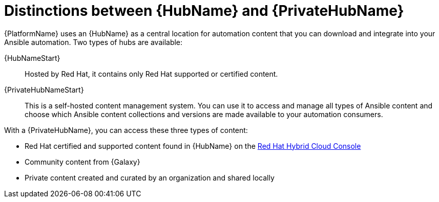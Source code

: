 ifdef::context[:parent-context: {context}]

[id="hub-overview"]
= Distinctions between {HubName} and {PrivateHubName}

:context: hub-overview

[role="_abstract"]
{PlatformName} uses an {HubName} as a central location for automation content that you can download and integrate into your Ansible automation. Two types of hubs are available:

{HubNameStart}:: Hosted by Red Hat, it contains only Red Hat supported or certified content.
{PrivateHubNameStart}:: This is a self-hosted content management system. You can use it to access and manage all types of Ansible content and choose which Ansible content collections and versions are made available to your automation consumers.

With a {PrivateHubName}, you can access these three types of content:

* Red Hat certified and supported content found in {HubName} on the link:https://console.redhat.com/[Red Hat Hybrid Cloud Console]
* Community content from {Galaxy}
* Private content created and curated by an organization and shared locally


ifdef::parent-context[:context: {parent-context}]
ifndef::parent-context[:!context:]
